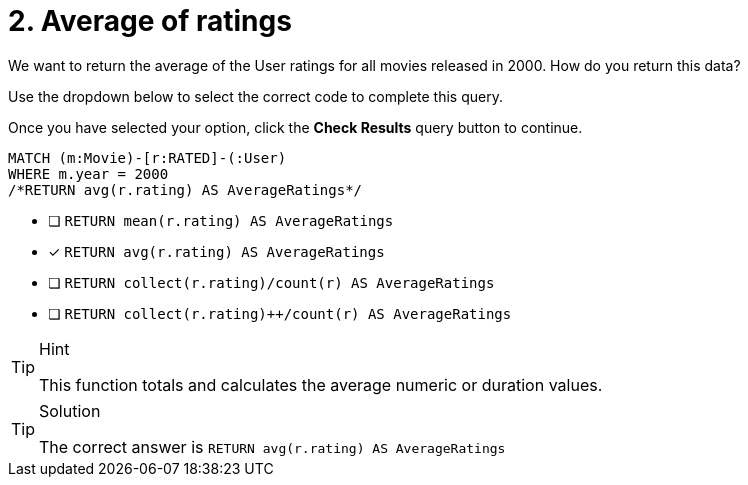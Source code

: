 [.question.select-in-source]
= 2. Average of ratings

We want to return the average of the User ratings for all movies released in 2000.
How do you return this data?

Use the dropdown below to select the correct code to complete this query.

Once you have selected your option, click the **Check Results** query button to continue.

[source,cypher,role=nocopy noplay]
----
MATCH (m:Movie)-[r:RATED]-(:User)
WHERE m.year = 2000
/*RETURN avg(r.rating) AS AverageRatings*/
----

* [ ] `RETURN mean(r.rating) AS AverageRatings`
* [x] `RETURN avg(r.rating) AS AverageRatings`
* [ ] `RETURN collect(r.rating)/count(r) AS AverageRatings`
* [ ] `RETURN collect(r.rating)++/count(r) AS AverageRatings`


[TIP,role=hint]
.Hint
====
This function totals and calculates the average numeric or duration values.
====

[TIP,role=solution]
.Solution
====
The correct answer is `RETURN avg(r.rating) AS AverageRatings`
====